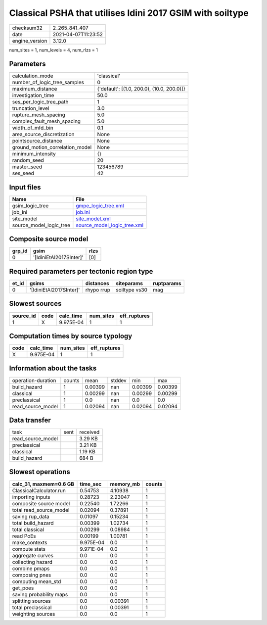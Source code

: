 Classical PSHA that utilises Idini 2017 GSIM with soiltype
==========================================================

============== ===================
checksum32     2_265_841_407      
date           2021-04-07T11:23:52
engine_version 3.12.0             
============== ===================

num_sites = 1, num_levels = 4, num_rlzs = 1

Parameters
----------
=============================== ==========================================
calculation_mode                'classical'                               
number_of_logic_tree_samples    0                                         
maximum_distance                {'default': [(1.0, 200.0), (10.0, 200.0)]}
investigation_time              50.0                                      
ses_per_logic_tree_path         1                                         
truncation_level                3.0                                       
rupture_mesh_spacing            5.0                                       
complex_fault_mesh_spacing      5.0                                       
width_of_mfd_bin                0.1                                       
area_source_discretization      None                                      
pointsource_distance            None                                      
ground_motion_correlation_model None                                      
minimum_intensity               {}                                        
random_seed                     20                                        
master_seed                     123456789                                 
ses_seed                        42                                        
=============================== ==========================================

Input files
-----------
======================= ============================================================
Name                    File                                                        
======================= ============================================================
gsim_logic_tree         `gmpe_logic_tree.xml <gmpe_logic_tree.xml>`_                
job_ini                 `job.ini <job.ini>`_                                        
site_model              `site_model.xml <site_model.xml>`_                          
source_model_logic_tree `source_model_logic_tree.xml <source_model_logic_tree.xml>`_
======================= ============================================================

Composite source model
----------------------
====== ======================= ====
grp_id gsim                    rlzs
====== ======================= ====
0      '[IdiniEtAl2017SInter]' [0] 
====== ======================= ====

Required parameters per tectonic region type
--------------------------------------------
===== ======================= ========== ============= ==========
et_id gsims                   distances  siteparams    ruptparams
===== ======================= ========== ============= ==========
0     '[IdiniEtAl2017SInter]' rhypo rrup soiltype vs30 mag       
===== ======================= ========== ============= ==========

Slowest sources
---------------
========= ==== ========= ========= ============
source_id code calc_time num_sites eff_ruptures
========= ==== ========= ========= ============
1         X    9.975E-04 1         1           
========= ==== ========= ========= ============

Computation times by source typology
------------------------------------
==== ========= ========= ============
code calc_time num_sites eff_ruptures
==== ========= ========= ============
X    9.975E-04 1         1           
==== ========= ========= ============

Information about the tasks
---------------------------
================== ====== ======= ====== ======= =======
operation-duration counts mean    stddev min     max    
build_hazard       1      0.00399 nan    0.00399 0.00399
classical          1      0.00299 nan    0.00299 0.00299
preclassical       1      0.0     nan    0.0     0.0    
read_source_model  1      0.02094 nan    0.02094 0.02094
================== ====== ======= ====== ======= =======

Data transfer
-------------
================= ==== ========
task              sent received
read_source_model      3.29 KB 
preclassical           3.21 KB 
classical              1.19 KB 
build_hazard           684 B   
================= ==== ========

Slowest operations
------------------
======================= ========= ========= ======
calc_31, maxmem=0.6 GB  time_sec  memory_mb counts
======================= ========= ========= ======
ClassicalCalculator.run 0.54753   4.10938   1     
importing inputs        0.28723   2.23047   1     
composite source model  0.22540   1.72266   1     
total read_source_model 0.02094   0.37891   1     
saving rup_data         0.01097   0.15234   1     
total build_hazard      0.00399   1.02734   1     
total classical         0.00299   0.08984   1     
read PoEs               0.00199   1.00781   1     
make_contexts           9.975E-04 0.0       1     
compute stats           9.971E-04 0.0       1     
aggregate curves        0.0       0.0       1     
collecting hazard       0.0       0.0       1     
combine pmaps           0.0       0.0       1     
composing pnes          0.0       0.0       1     
computing mean_std      0.0       0.0       1     
get_poes                0.0       0.0       1     
saving probability maps 0.0       0.0       1     
splitting sources       0.0       0.00391   1     
total preclassical      0.0       0.00391   1     
weighting sources       0.0       0.0       1     
======================= ========= ========= ======